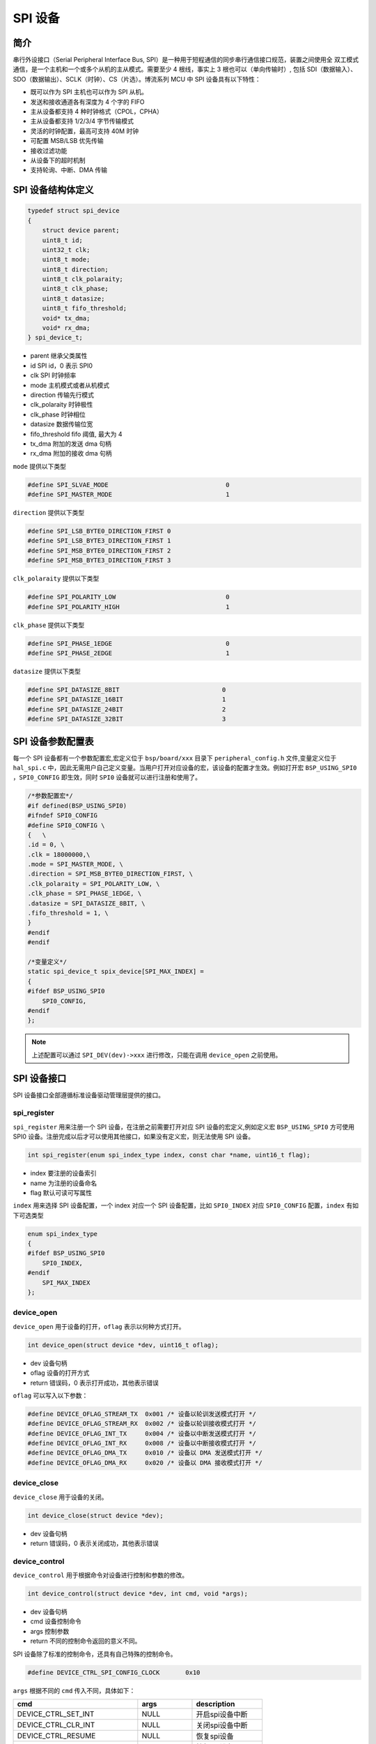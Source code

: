 SPI 设备
=========================

简介
------------------------

串行外设接口（Serial Peripheral Interface Bus, SPI）是一种用于短程通信的同步串行通信接口规范，装置之间使用全
双工模式通信，是一个主机和一个或多个从机的主从模式。需要至少 4 根线，事实上 3 根也可以（单向传输时）, 包括
SDI（数据输入）、SDO（数据输出）、SCLK（时钟）、CS（片选）。博流系列 MCU 中 SPI 设备具有以下特性：

- 既可以作为 SPI 主机也可以作为 SPI 从机。
- 发送和接收通道各有深度为 4 个字的 FIFO
- 主从设备都支持 4 种时钟格式（CPOL，CPHA）
- 主从设备都支持 1/2/3/4 字节传输模式
- 灵活的时钟配置，最高可支持 40M 时钟
- 可配置 MSB/LSB 优先传输
- 接收过滤功能
- 从设备下的超时机制
- 支持轮询、中断、DMA 传输

SPI 设备结构体定义
------------------------

.. code-block:: C

    typedef struct spi_device
    {
        struct device parent;
        uint8_t id;
        uint32_t clk;
        uint8_t mode;
        uint8_t direction;
        uint8_t clk_polaraity;
        uint8_t clk_phase;
        uint8_t datasize;
        uint8_t fifo_threshold;
        void* tx_dma;
        void* rx_dma;
    } spi_device_t;

- parent        继承父类属性
- id            SPI id，0 表示 SPI0
- clk           SPI 时钟频率
- mode          主机模式或者从机模式
- direction     传输先行模式
- clk_polaraity 时钟极性
- clk_phase     时钟相位
- datasize      数据传输位宽
- fifo_threshold fifo 阈值, 最大为 4
- tx_dma        附加的发送 dma 句柄
- rx_dma        附加的接收 dma 句柄

``mode`` 提供以下类型

.. code-block:: C

    #define SPI_SLVAE_MODE                                0
    #define SPI_MASTER_MODE                               1

``direction`` 提供以下类型

.. code-block:: C

    #define SPI_LSB_BYTE0_DIRECTION_FIRST 0
    #define SPI_LSB_BYTE3_DIRECTION_FIRST 1
    #define SPI_MSB_BYTE0_DIRECTION_FIRST 2
    #define SPI_MSB_BYTE3_DIRECTION_FIRST 3

``clk_polaraity`` 提供以下类型

.. code-block:: C

    #define SPI_POLARITY_LOW                              0
    #define SPI_POLARITY_HIGH                             1

``clk_phase`` 提供以下类型

.. code-block:: C

    #define SPI_PHASE_1EDGE                               0
    #define SPI_PHASE_2EDGE                               1


``datasize`` 提供以下类型

.. code-block:: C

    #define SPI_DATASIZE_8BIT                            0
    #define SPI_DATASIZE_16BIT                           1
    #define SPI_DATASIZE_24BIT                           2
    #define SPI_DATASIZE_32BIT                           3

SPI 设备参数配置表
------------------------

每一个 SPI 设备都有一个参数配置宏,宏定义位于 ``bsp/board/xxx`` 目录下 ``peripheral_config.h`` 文件,变量定义位于 ``hal_spi.c`` 中，因此无需用户自己定义变量。当用户打开对应设备的宏，该设备的配置才生效。例如打开宏 ``BSP_USING_SPI0`` ，``SPI0_CONFIG`` 即生效，同时 ``SPI0`` 设备就可以进行注册和使用了。

.. code-block:: C

    /*参数配置宏*/
    #if defined(BSP_USING_SPI0)
    #ifndef SPI0_CONFIG
    #define SPI0_CONFIG \
    {   \
    .id = 0, \
    .clk = 18000000,\
    .mode = SPI_MASTER_MODE, \
    .direction = SPI_MSB_BYTE0_DIRECTION_FIRST, \
    .clk_polaraity = SPI_POLARITY_LOW, \
    .clk_phase = SPI_PHASE_1EDGE, \
    .datasize = SPI_DATASIZE_8BIT, \
    .fifo_threshold = 1, \
    }
    #endif
    #endif

    /*变量定义*/
    static spi_device_t spix_device[SPI_MAX_INDEX] =
    {
    #ifdef BSP_USING_SPI0
        SPI0_CONFIG,
    #endif
    };

.. note:: 上述配置可以通过 ``SPI_DEV(dev)->xxx`` 进行修改，只能在调用 ``device_open`` 之前使用。


SPI 设备接口
------------------------

SPI 设备接口全部遵循标准设备驱动管理层提供的接口。

**spi_register**
^^^^^^^^^^^^^^^^^^^^^^^^

``spi_register`` 用来注册一个 SPI 设备，在注册之前需要打开对应 SPI 设备的宏定义,例如定义宏 ``BSP_USING_SPI0`` 方可使用 SPI0 设备。注册完成以后才可以使用其他接口，如果没有定义宏，则无法使用 SPI 设备。

.. code-block:: C

    int spi_register(enum spi_index_type index, const char *name, uint16_t flag);

- index 要注册的设备索引
- name 为注册的设备命名
- flag 默认可读可写属性

``index`` 用来选择 SPI 设备配置，一个 index 对应一个 SPI 设备配置，比如 ``SPI0_INDEX`` 对应 ``SPI0_CONFIG`` 配置，``index`` 有如下可选类型

.. code-block:: C

    enum spi_index_type
    {
    #ifdef BSP_USING_SPI0
        SPI0_INDEX,
    #endif
        SPI_MAX_INDEX
    };

**device_open**
^^^^^^^^^^^^^^^^

``device_open`` 用于设备的打开，``oflag`` 表示以何种方式打开。

.. code-block:: C

    int device_open(struct device *dev, uint16_t oflag);

- dev 设备句柄
- oflag 设备的打开方式
- return 错误码，0 表示打开成功，其他表示错误

``oflag`` 可以写入以下参数：

.. code-block:: C

    #define DEVICE_OFLAG_STREAM_TX  0x001 /* 设备以轮训发送模式打开 */
    #define DEVICE_OFLAG_STREAM_RX  0x002 /* 设备以轮训接收模式打开 */
    #define DEVICE_OFLAG_INT_TX     0x004 /* 设备以中断发送模式打开 */
    #define DEVICE_OFLAG_INT_RX     0x008 /* 设备以中断接收模式打开 */
    #define DEVICE_OFLAG_DMA_TX     0x010 /* 设备以 DMA 发送模式打开 */
    #define DEVICE_OFLAG_DMA_RX     0x020 /* 设备以 DMA 接收模式打开 */

**device_close**
^^^^^^^^^^^^^^^^

``device_close`` 用于设备的关闭。

.. code-block:: C

    int device_close(struct device *dev);

- dev 设备句柄
- return 错误码，0 表示关闭成功，其他表示错误

**device_control**
^^^^^^^^^^^^^^^^^^^

``device_control`` 用于根据命令对设备进行控制和参数的修改。

.. code-block:: C

    int device_control(struct device *dev, int cmd, void *args);

- dev 设备句柄
- cmd 设备控制命令
- args 控制参数
- return 不同的控制命令返回的意义不同。

SPI 设备除了标准的控制命令，还具有自己特殊的控制命令。

.. code-block:: C

    #define DEVICE_CTRL_SPI_CONFIG_CLOCK       0x10

``args`` 根据不同的 ``cmd`` 传入不同，具体如下：

+---------------------------------+-------------------+-----------------------+
|cmd                              |args               |description            |
+=================================+===================+=======================+
|DEVICE_CTRL_SET_INT              |NULL               |开启spi设备中断        |
+---------------------------------+-------------------+-----------------------+
|DEVICE_CTRL_CLR_INT              |NULL               |关闭spi设备中断        |
+---------------------------------+-------------------+-----------------------+
|DEVICE_CTRL_RESUME               |NULL               |恢复spi设备            |
+---------------------------------+-------------------+-----------------------+
|DEVICE_CTRL_SUSPEND              |NULL               |挂起spi设备            |
+---------------------------------+-------------------+-----------------------+
|DEVICE_CTRL_ATTACH_TX_DMA        |struct device*     |链接发送dma设备        |
+---------------------------------+-------------------+-----------------------+
|DEVICE_CTRL_ATTACH_RX_DMA        |struct device*     |链接接收dma设备        |
+---------------------------------+-------------------+-----------------------+
|DEVICE_CTRL_SPI_CONFIG_CLOCK     |uint32_t           |修改SPI设备时钟        |
+---------------------------------+-------------------+-----------------------+
|DEVICE_CTRL_TX_DMA_SUSPEND       |NULL               |挂起spi tx dma模式     |
+---------------------------------+-------------------+-----------------------+
|DEVICE_CTRL_RX_DMA_SUSPEND       |NULL               |挂起spi rx dma模式     |
+---------------------------------+-------------------+-----------------------+
|DEVICE_CTRL_TX_DMA_RESUME        |NULL               |恢复spi tx dma模式     |
+---------------------------------+-------------------+-----------------------+
|DEVICE_CTRL_RX_DMA_RESUME        |NULL               |恢复spi rx dma模式     |
+---------------------------------+-------------------+-----------------------+

**device_write**
^^^^^^^^^^^^^^^^

``device_write`` 用于 SPI 设备数据的发送，发送方式根据打开方式可以是轮询、中断、dma。

.. code-block:: C

    int device_write(struct device *dev, uint32_t pos, const void *buffer, uint32_t size);

- dev 设备句柄
- pos 无作用
- buffer 要写入的 buffer 缓冲区
- size 要写入的长度
- return 错误码，0 表示写入成功，其他表示错误

**device_read**
^^^^^^^^^^^^^^^^

``device_read`` 用于 SPI 设备数据的接收，接收方式根据打开方式可以是轮询、中断、dma。

.. code-block:: C

    int device_read(struct device *dev, uint32_t pos, void *buffer, uint32_t size);

- dev 设备句柄
- pos 无作用
- buffer 要读入的 buffer 缓冲区
- size 要读入的长度
- return 错误码，0 表示读入成功，其他表示错误

**device_set_callback**
^^^^^^^^^^^^^^^^^^^^^^^^

``device_set_callback`` 用于注册一个 SPI 设备中断回调函数。

.. code-block:: C

    int device_set_callback(struct device *dev, void (*callback)(struct device *dev, void *args, uint32_t size, uint32_t event));

- dev 设备句柄
- callback 要注册的中断回调函数

    - dev 设备句柄
    - args 接收发送缓冲区，数据类型为 uint8_t*
    - size 传输长度
    - event 中断事件类型

SPI 设备 ``event`` 类型如下

.. code-block:: C

    enum spi_event_type
    {
        SPI_EVENT_TX_FIFO,
        SPI_EVENT_RX_FIFO,
        SPI_EVENT_UNKNOWN
    };

**spi_transmit**
^^^^^^^^^^^^^^^^^^^^^^^^

``spi_transmit`` 用于 SPI 设备数据的发送。

.. code-block:: C

    int spi_transmit(struct device *dev, void *buffer, uint32_t size, uint8_t type);

- dev 设备句柄
- buffer 发送数据缓冲区
- size 发送长度
- type 发送位宽类型

``type`` 提供以下类型

.. code-block:: C

    #define SPI_TRANSFER_TYPE_8BIT    0
    #define SPI_TRANSFER_TYPE_16BIT   1
    #define SPI_TRANSFER_TPYE_24BIT   2
    #define SPI_TRANSFER_TYPE_32BIT   3

**spi_receive**
^^^^^^^^^^^^^^^^^^^^^^^^

``spi_receive`` 用于 SPI 设备数据的接收。

.. code-block:: C

    int spi_receive(struct device *dev, void *buffer, uint32_t size, uint8_t type);

- dev 设备句柄
- buffer 接收数据缓冲区
- size 接收长度
- type 位宽类型

**spi_transmit_receive**
^^^^^^^^^^^^^^^^^^^^^^^^

``spi_transmit_receive`` 用于 SPI 设备数据的发送和接收。

.. code-block:: C

    int spi_transmit_receive(struct device *dev, const void *send_buf, void *recv_buf, uint32_t length, uint8_t type);

- dev 设备句柄
- send_buf 发送数据缓冲区
- recv_buf 接收数据缓冲区
- length 收发长度
- type 位宽类型
